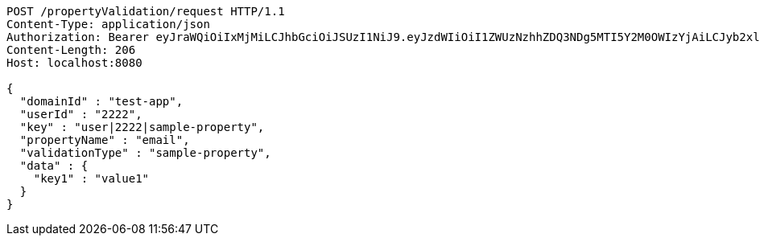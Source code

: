 [source,http,options="nowrap"]
----
POST /propertyValidation/request HTTP/1.1
Content-Type: application/json
Authorization: Bearer eyJraWQiOiIxMjMiLCJhbGciOiJSUzI1NiJ9.eyJzdWIiOiI1ZWUzNzhhZDQ3NDg5MTI5Y2M0OWIzYjAiLCJyb2xlcyI6W10sImlzcyI6Im1tYWR1LmNvbSIsImdyb3VwcyI6W10sImF1dGhvcml0aWVzIjpbXSwiY2xpZW50X2lkIjoiMjJlNjViNzItOTIzNC00MjgxLTlkNzMtMzIzMDA4OWQ0OWE3IiwiZG9tYWluX2lkIjoiMCIsImF1ZCI6InRlc3QiLCJuYmYiOjE2MDMxNzk0MDIsInVzZXJfaWQiOiIxMTExMTExMTEiLCJzY29wZSI6ImEudGVzdC1hcHAudmFsaWRhdGlvbi5wcm9wZXJ0eS5lbWFpbC5yZXF1ZXN0IiwiZXhwIjoxNjAzMTc5NDA3LCJpYXQiOjE2MDMxNzk0MDIsImp0aSI6ImY1YmY3NWE2LTA0YTAtNDJmNy1hMWUwLTU4M2UyOWNkZTg2YyJ9.lRZwXH32j97oM943oq864wKAqMYDSu6Ge77axrkZ8Yfcg57eeF9sBp75MdFI1e_sqm0MaxL5dD7THxVfun60NSoImSMAjuARG9PpF76ajf0SP_fDJIcEsS4nCs3UUDCQPmsQzMkhO98gGLjPKBBHRi8MUxv3diq-IKhPk_-ueGlEF9BXyxJC6CgrtKSbQnNW_TZQMjn9aNmjWk2mRpE4CV9d09Mqff0TySXI7geUfyE--EnjMm-OxB1T9YcWLsLWH4UW3Gl83leWcejtnKhn7CVYJ7-IyD8tCan_w9DpcFvQBcsEUHFge5h-wM0WLpB8pi8vhNiB9B6gg9r8_DFOYg
Content-Length: 206
Host: localhost:8080

{
  "domainId" : "test-app",
  "userId" : "2222",
  "key" : "user|2222|sample-property",
  "propertyName" : "email",
  "validationType" : "sample-property",
  "data" : {
    "key1" : "value1"
  }
}
----